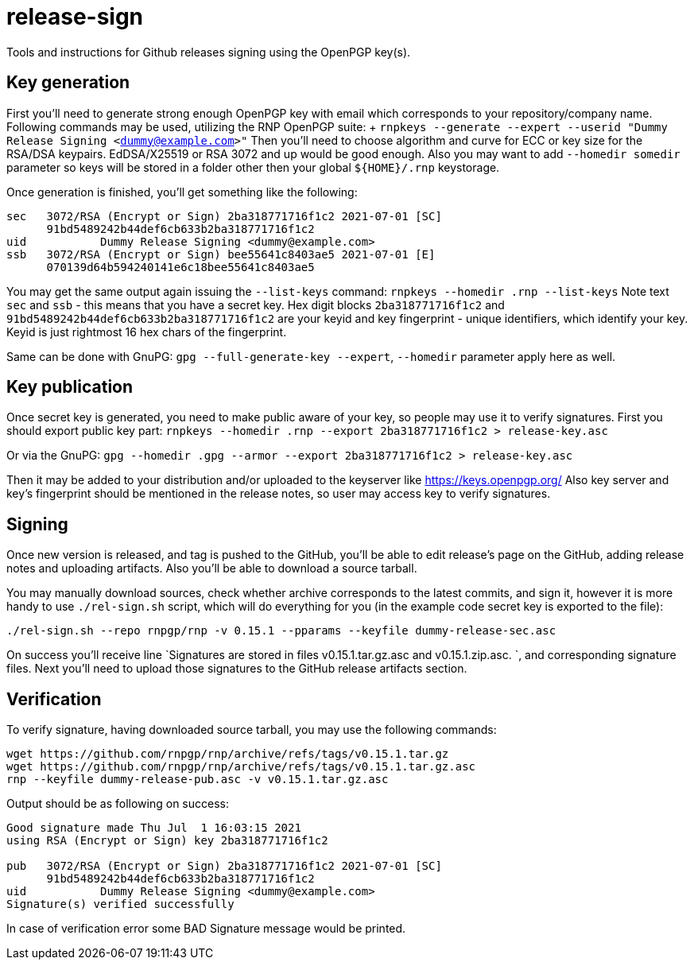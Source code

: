= release-sign

Tools and instructions for Github releases signing using the OpenPGP key(s).

== Key generation

First you'll need to generate strong enough OpenPGP key with email which corresponds to your repository/company name.
Following commands may be used, utilizing the RNP OpenPGP suite: + `rnpkeys --generate --expert --userid "Dummy Release Signing <dummy@example.com>"` Then you'll need to choose algorithm and curve for ECC or key size for the RSA/DSA keypairs.
EdDSA/X25519 or RSA 3072 and up would be good enough.
Also you may want to add `--homedir somedir` parameter so keys will be stored in a folder other then your global `+${HOME}/.rnp+` keystorage.

Once generation is finished, you'll get something like the following:

----
sec   3072/RSA (Encrypt or Sign) 2ba318771716f1c2 2021-07-01 [SC]
      91bd5489242b44def6cb633b2ba318771716f1c2
uid           Dummy Release Signing <dummy@example.com>
ssb   3072/RSA (Encrypt or Sign) bee55641c8403ae5 2021-07-01 [E]
      070139d64b594240141e6c18bee55641c8403ae5
----

You may get the same output again issuing the `--list-keys` command: `rnpkeys --homedir .rnp --list-keys` Note text `sec` and `ssb` - this means that you have a secret key.
Hex digit blocks `2ba318771716f1c2` and `91bd5489242b44def6cb633b2ba318771716f1c2` are your keyid and key fingerprint - unique identifiers, which identify your key.
Keyid is just rightmost 16 hex chars of the fingerprint.

Same can be done with GnuPG: `gpg --full-generate-key --expert`, `--homedir` parameter apply here as well.

== Key publication

Once secret key is generated, you need to make public aware of your key, so people may use it to verify signatures.
First you should export public key part: `rnpkeys --homedir .rnp --export 2ba318771716f1c2 > release-key.asc`

Or via the GnuPG: `gpg --homedir .gpg --armor --export 2ba318771716f1c2 > release-key.asc`

Then it may be added to your distribution and/or uploaded to the keyserver like https://keys.openpgp.org/ Also key server and key's fingerprint should be mentioned in the release notes, so user may access key to verify signatures.

== Signing

Once new version is released, and tag is pushed to the GitHub, you'll be able to edit release's page on the GitHub, adding release notes and uploading artifacts.
Also you'll be able to download a source tarball.

You may manually download sources, check whether archive corresponds to the latest commits, and sign it, however it is more handy to use `./rel-sign.sh` script, which will do everything for you (in the example code secret key is exported to the file):

`./rel-sign.sh --repo rnpgp/rnp -v 0.15.1 --pparams --keyfile dummy-release-sec.asc`

On success you'll receive line `Signatures are stored in files v0.15.1.tar.gz.asc and v0.15.1.zip.asc.
`, and corresponding signature files.
Next you'll need to upload those signatures to the GitHub release artifacts section.

== Verification

To verify signature, having downloaded source tarball, you may use the following commands:

----
wget https://github.com/rnpgp/rnp/archive/refs/tags/v0.15.1.tar.gz
wget https://github.com/rnpgp/rnp/archive/refs/tags/v0.15.1.tar.gz.asc
rnp --keyfile dummy-release-pub.asc -v v0.15.1.tar.gz.asc
----

Output should be as following on success:

----
Good signature made Thu Jul  1 16:03:15 2021
using RSA (Encrypt or Sign) key 2ba318771716f1c2

pub   3072/RSA (Encrypt or Sign) 2ba318771716f1c2 2021-07-01 [SC]
      91bd5489242b44def6cb633b2ba318771716f1c2
uid           Dummy Release Signing <dummy@example.com>
Signature(s) verified successfully
----

In case of verification error some BAD Signature message would be printed.
